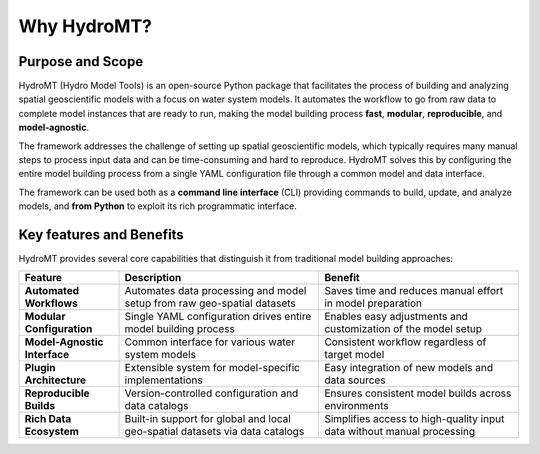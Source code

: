 .. _about_why_hydromt:

Why HydroMT?
============

Purpose and Scope
-----------------

HydroMT (Hydro Model Tools) is an open-source Python package that facilitates the
process of building and analyzing spatial geoscientific models with a focus on water
system models. It automates the workflow to go from raw data to complete model instances
that are ready to run, making the model building process **fast**, **modular**,
**reproducible**, and **model-agnostic**.

The framework addresses the challenge of setting up spatial geoscientific models, which
typically requires many manual steps to process input data and can be time-consuming and
hard to reproduce. HydroMT solves this by configuring the entire model building process
from a single YAML configuration file through a common model and data interface.

The framework can be used both as a **command line interface** (CLI) providing commands
to build, update, and analyze models, and **from Python** to exploit its rich
programmatic interface.

Key features and Benefits
-------------------------

HydroMT provides several core capabilities that distinguish it from traditional model
building approaches:

.. list-table::
   :header-rows: 1
   :widths: 20 40 40

   * - Feature
     - Description
     - Benefit
   * - **Automated Workflows**
     - Automates data processing and model setup from raw geo-spatial datasets
     - Saves time and reduces manual effort in model preparation
   * - **Modular Configuration**
     - Single YAML configuration drives entire model building process
     - Enables easy adjustments and customization of the model setup
   * - **Model-Agnostic Interface**
     - Common interface for various water system models
     - Consistent workflow regardless of target model
   * - **Plugin Architecture**
     - Extensible system for model-specific implementations
     - Easy integration of new models and data sources
   * - **Reproducible Builds**
     - Version-controlled configuration and data catalogs
     - Ensures consistent model builds across environments
   * - **Rich Data Ecosystem**
     - Built-in support for global and local geo-spatial datasets via data catalogs
     - Simplifies access to high-quality input data without manual processing
